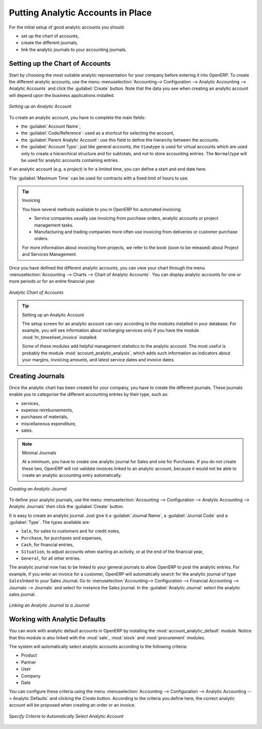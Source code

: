 
.. index::
   single: analytic; accounts

Putting Analytic Accounts in Place
==================================

For the initial setup of good analytic accounts you should:

* set up the chart of accounts,

* create the different journals,

* link the analytic journals to your accounting journals.

Setting up the Chart of Accounts
--------------------------------

Start by choosing the most suitable analytic representation for your company before entering it into OpenERP. To create the different analytic accounts, use the menu :menuselection:`Accounting--> Configuration --> Analytic Accounting --> Analytic Accounts` and click the :guilabel:`Create` button.
Note that the data you see when creating an analytic account will depend upon the business applications installed.

.. figure::  images/account_analytic_form.png
   :scale: 75
   :align: center

   *Setting up an Analytic Account*

To create an analytic account, you have to complete the main fields:

* the :guilabel:`Account Name`,

* the :guilabel:`Code/Reference`: used as a shortcut for selecting the account,

* the :guilabel:`Parent Analytic Account`: use this field to define the hierarchy between the accounts.

* the :guilabel:`Account Type`: just like general accounts, the \ ``View``\ type is used for virtual accounts which are used only to create a hierarchical structure and for subtotals, and not to store accounting entries. The \ ``Normal``\ type will be used for analytic accounts containing entries.

If an analytic account (e.g. a project) is for a limited time, you can define a start and end date here.

The :guilabel:`Maximum Time` can be used for contracts with a fixed limit of hours to use.

.. index::
   single: invoicing

.. tip:: Invoicing

        You have several methods available to you in OpenERP for automated invoicing:

        * Service companies usually use invoicing from purchase orders, analytic accounts or
          project management tasks.

        * Manufacturing and trading companies more often use invoicing from deliveries or customer purchase
          orders.

        For more information about invoicing from projects, we refer to the book (soon to be released) about Project and Services Management.

Once you have defined the different analytic accounts, you can view your chart through the menu :menuselection:`Accounting --> Charts --> Chart of Analytic Accounts`. You can display analytic accounts for one or more periods or for an entire financial year.

.. figure::  images/account_analytic_chart.png
   :scale: 85
   :align: center

   *Analytic Chart of Accounts*

.. index::
   single: module; hr_timesheet_invoice
   single: module; account_analytic_analysis

.. tip:: Setting up an Analytic Account

        The setup screen for an analytic account can vary according to the modules installed in your database.
        For example, you will see information about recharging services only if you have the module :mod:`hr_timesheet_invoice` installed.

        Some of these modules add helpful management statistics to the analytic account. The most useful is probably the module :mod:`account_analytic_analysis`, which adds such information as indicators about your margins, invoicing amounts, and latest service dates and invoice dates.

Creating Journals
-----------------

Once the analytic chart has been created for your company, you have to create the different journals.
These journals enable you to categorise the different accounting entries by their type, such as:

* services,

* expense reimbursements,

* purchases of materials,

* miscellaneous expenditure,

* sales.


.. index::
   single: journal; minimal journals

.. note::  Minimal Journals

        At a minimum, you have to create one analytic journal for Sales and one for Purchases.
        If you do not create these two, OpenERP will not validate invoices linked to an analytic account,
        because it would not be able to create an analytic accounting entry automatically.

.. figure::  images/account_analytic_journal.png
   :scale: 85
   :align: center

   *Creating an Analytic Journal*

To define your analytic journals, use the menu :menuselection:`Accounting --> Configuration --> Analytic Accounting --> Analytic Journals` then click the :guilabel:`Create` button.

It is easy to create an analytic journal. Just give it a :guilabel:`Journal Name`, a :guilabel:`Journal Code` and a :guilabel:`Type`. The
types available are:

* \ ``Sale``\, for sales to customers and for credit notes,

* \ ``Purchase``\, for purchases and expenses,

* \ ``Cash``\, for financial entries,

* \ ``Situation``\, to adjust accounts when starting an activity, or at the end of the financial year,

* \ ``General``\, for all other entries.

The analytic journal now has to be linked to your general journals to allow OpenERP to post the analytic entries. For example, if you enter an invoice for a customer, OpenERP will automatically search for the analytic journal of type \ ``Sales``\ linked to your Sales Journal.
Go to :menuselection:`Accounting--> Configuration --> Financial Accounting --> Journals --> Journals` and select for instance the Sales journal. In the :guilabel:`Analytic Journal` select the analytic sales journal.

.. figure::  images/account_general_journal.png
   :scale: 85
   :align: center

   *Linking an Analytic Journal to a Journal*

Working with Analytic Defaults
------------------------------

You can work with analytic default accounts in OpenERP by installing the :mod:`account_analytic_default` module. Notice that this module is also linked with the :mod:`sale`, :mod:`stock` and :mod:`procurement` modules.

The system will automatically select analytic accounts according to the following criteria:

* Product
* Partner
* User
* Company
* Date

You can configure these criteria using the menu :menuselection:`Accounting --> Configuration --> Analytic Accounting --> Analytic Defaults` and clicking the `Create` button.
According to the criteria you define here, the correct analytic account will be proposed when creating an order or an invoice.

.. figure::  images/account_analytic_default.png
   :scale: 85
   :align: center

   *Specify Criteria to Automatically Select Analytic Account*

.. Copyright © Open Object Press. All rights reserved.

.. You may take electronic copy of this publication and distribute it if you don't
.. change the content. You can also print a copy to be read by yourself only.

.. We have contracts with different publishers in different countries to sell and
.. distribute paper or electronic based versions of this book (translated or not)
.. in bookstores. This helps to distribute and promote the OpenERP product. It
.. also helps us to create incentives to pay contributors and authors using author
.. rights of these sales.

.. Due to this, grants to translate, modify or sell this book are strictly
.. forbidden, unless Tiny SPRL (representing Open Object Press) gives you a
.. written authorisation for this.

.. Many of the designations used by manufacturers and suppliers to distinguish their
.. products are claimed as trademarks. Where those designations appear in this book,
.. and Open Object Press was aware of a trademark claim, the designations have been
.. printed in initial capitals.

.. While every precaution has been taken in the preparation of this book, the publisher
.. and the authors assume no responsibility for errors or omissions, or for damages
.. resulting from the use of the information contained herein.

.. Published by Open Object Press, Grand Rosière, Belgium

